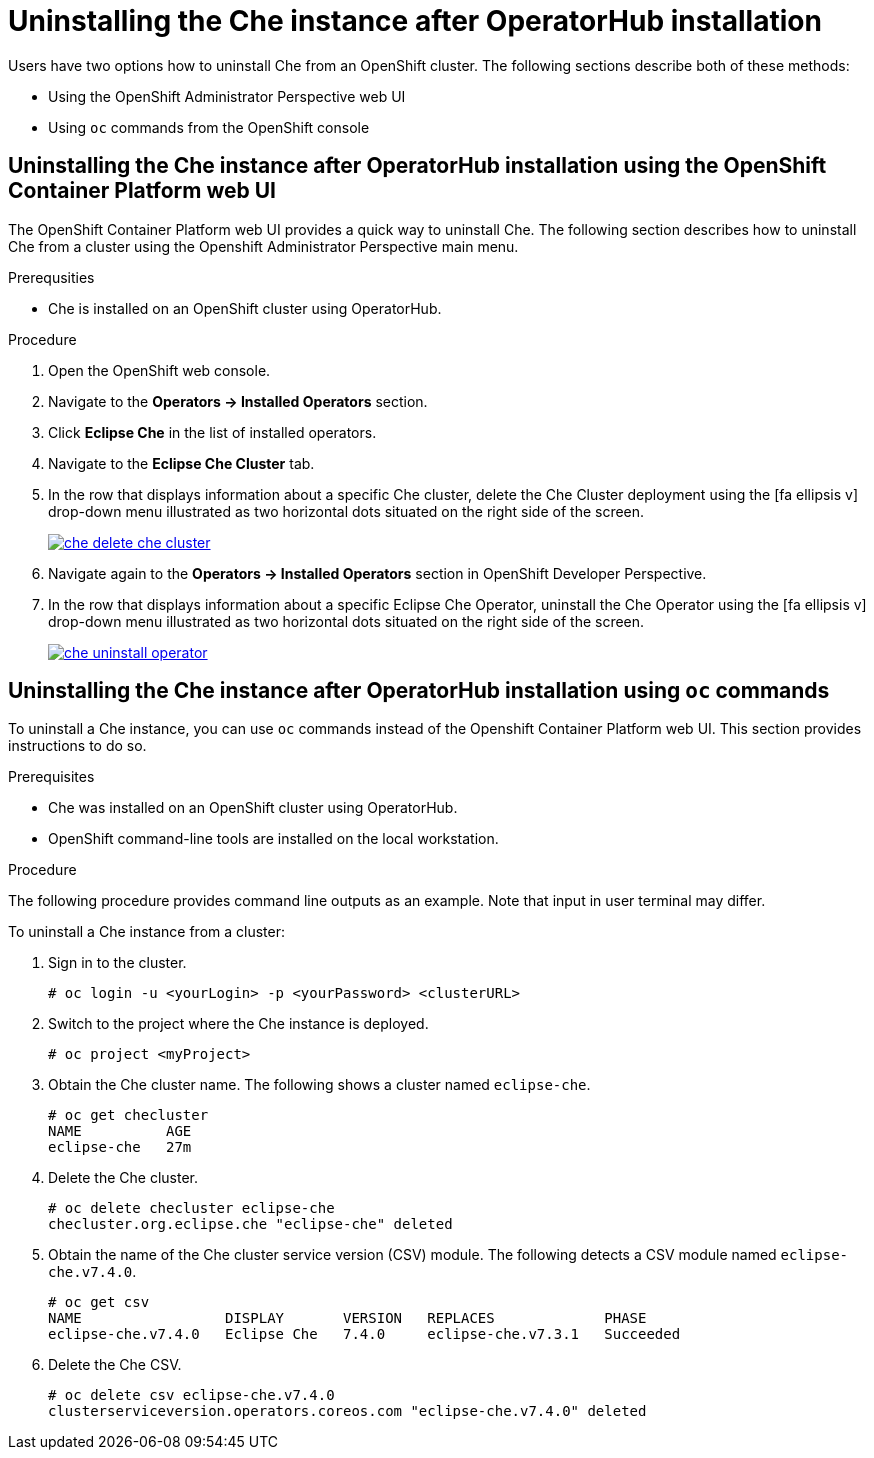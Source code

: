 // uninstalling-the-che-instance

[id="uninstalling-the-che-instance-after-operatorhub-installation_{context}"]
= Uninstalling the Che instance after OperatorHub installation

Users have two options how to uninstall Che from an OpenShift cluster. The following sections describe both of these methods:

* Using the OpenShift Administrator Perspective web UI
* Using `oc` commands from the OpenShift console

== Uninstalling the Che instance after OperatorHub installation using the OpenShift Container Platform web UI

The OpenShift Container Platform web UI provides a quick way to uninstall Che. The following section describes how to uninstall Che from a cluster using the Openshift Administrator Perspective main menu.


.Prerequsities

* Che is installed on an OpenShift cluster using OperatorHub.

.Procedure

. Open the OpenShift web console.
. Navigate to the *Operators → Installed Operators* section.
. Click *Eclipse Che* in the list of installed operators.
. Navigate to the *Eclipse Che Cluster* tab.
. In the row that displays information about a specific Che cluster, delete the Che Cluster deployment using the icon:fa-ellipsis-v[] drop-down menu illustrated as two horizontal dots situated on the right side of the screen.
+
image::uninstall/che-delete-che-cluster.png[link="{imagesdir}/uninstall/che-delete-che-cluster.png"]

. Navigate again to the *Operators → Installed Operators* section in OpenShift Developer Perspective.
. In the row that displays information about a specific Eclipse Che Operator, uninstall the Che Operator using the icon:fa-ellipsis-v[] drop-down menu illustrated as two horizontal dots situated on the right side of the screen.
+
image::uninstall/che-uninstall-operator.png[link="{imagesdir}/uninstall/che-uninstall-operator.png"]

== Uninstalling the Che instance after OperatorHub installation using `oc` commands

To uninstall a Che instance, you can use `oc` commands instead of the Openshift Container Platform web UI. This section provides instructions to do so.

.Prerequisites

* Che was installed on an OpenShift cluster using OperatorHub.
* OpenShift command-line tools are installed on the local workstation.

.Procedure

The following procedure provides command line outputs as an example. Note that input in user terminal may differ.

To uninstall a Che instance from a cluster:

. Sign in to the cluster.
+
----
# oc login -u <yourLogin> -p <yourPassword> <clusterURL>
----

. Switch to the project where the Che instance is deployed.
+
----
# oc project <myProject>
----

. Obtain the Che cluster name. The following shows a cluster named `eclipse-che`.
+
----
# oc get checluster
NAME          AGE
eclipse-che   27m
----

. Delete the Che cluster.
+
----
# oc delete checluster eclipse-che
checluster.org.eclipse.che "eclipse-che" deleted
----

. Obtain the name of the Che cluster service version (CSV) module. The following detects a CSV module named `eclipse-che.v7.4.0`.
+
----
# oc get csv
NAME                 DISPLAY       VERSION   REPLACES             PHASE
eclipse-che.v7.4.0   Eclipse Che   7.4.0     eclipse-che.v7.3.1   Succeeded
----

. Delete the Che CSV.
+
----
# oc delete csv eclipse-che.v7.4.0
clusterserviceversion.operators.coreos.com "eclipse-che.v7.4.0" deleted
----


////
.Additional resources

* A bulleted list of links to other material closely related to the contents of the procedure module.
* Currently, modules cannot include xrefs, so you cannot include links to other content in your collection. If you need to link to another assembly, add the xref to the assembly that includes this module.
* For more details on writing procedure modules, see the link:https://github.com/redhat-documentation/modular-docs#modular-documentation-reference-guide[Modular Documentation Reference Guide].
* Use a consistent system for file names, IDs, and titles. For tips, see _Anchor Names and File Names_ in link:https://github.com/redhat-documentation/modular-docs#modular-documentation-reference-guide[Modular Documentation Reference Guide].
////

